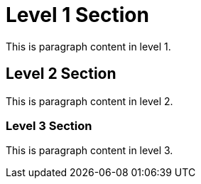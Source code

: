 = Level 1 Section

This is paragraph content in level 1.

== Level 2 Section

This is paragraph content in level 2.

=== Level 3 Section

This is paragraph content in level 3.
